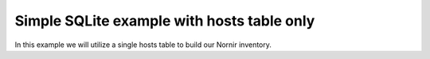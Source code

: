 Simple SQLite example with hosts table only
~~~~~~~~~~~~~~~~~~~~~~~~~~~~~~~~~~~~~~~~~~~
In this example we will utilize a single hosts table to build our Nornir inventory.

